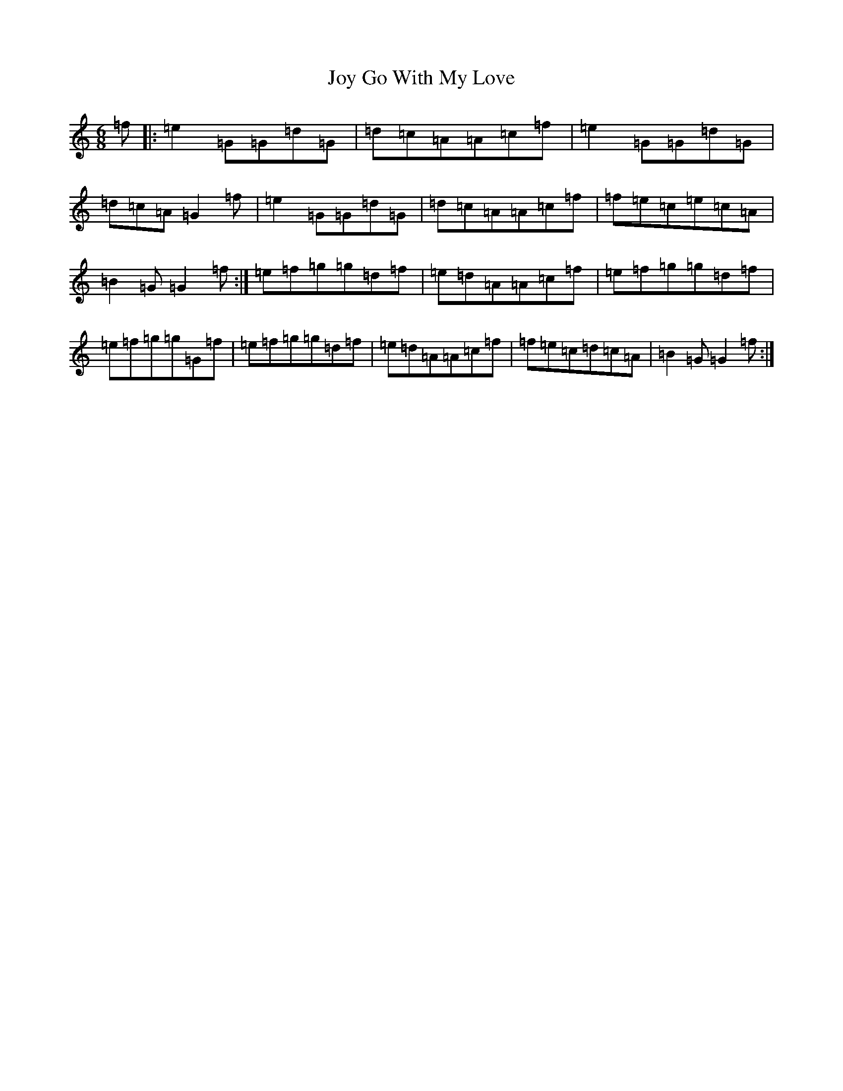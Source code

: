 X: 11044
T: Joy Go With My Love
S: https://thesession.org/tunes/6205#setting24901
Z: D Major
R: jig
M:6/8
L:1/8
K: C Major
=f|:=e2=G=G=d=G|=d=c=A=A=c=f|=e2=G=G=d=G|=d=c=A=G2=f|=e2=G=G=d=G|=d=c=A=A=c=f|=f=e=c=e=c=A|=B2=G=G2=f:|=e=f=g=g=d=f|=e=d=A=A=c=f|=e=f=g=g=d=f|=e=f=g=g=G=f|=e=f=g=g=d=f|=e=d=A=A=c=f|=f=e=c=d=c=A|=B2=G=G2=f:|